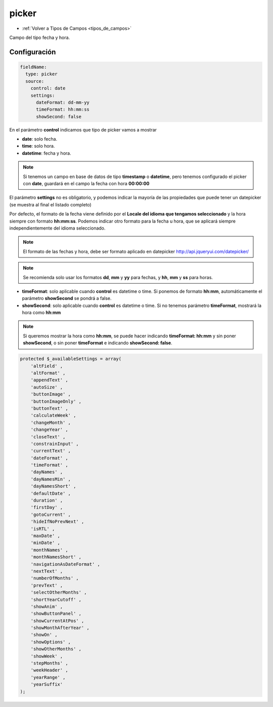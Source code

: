 ======
picker
======

* :ref:`Volver a Tipos de Campos <tipos_de_campos>`

Campo del tipo fecha y hora.

Configuración
=============

.. code-block:: yaml

   fieldName:
     type: picker
     source:
       control: date
       settings:
         dateFormat: dd-mm-yy
         timeFormat: hh:mm:ss
         showSecond: false

En el parámetro **control** indicamos que tipo de picker vamos a mostrar

* **date**: solo fecha.
* **time**: solo hora.
* **datetime**: fecha y hora.

.. note::
   Si tenemos un campo en base de datos de tipo **timestamp** o **datetime**, pero tenemos configurado el picker con **date**, guardará en el campo la fecha con hora **00:00:00**

El parámetro **settings** no es obligatorio, y podemos indicar la mayoría de las propiedades que puede tener un datepicker (se muestra al final el listado completo)

Por defecto, el formato de la fecha viene definido por el **Locale del idioma que tengamos seleccionado** y la hora siempre con formato **hh:mm:ss**. Podemos indicar otro formato para la fecha u hora, que se aplicará siempre independientemente del idioma seleccionado.

.. note::
   El formato de las fechas y hora, debe ser formato aplicado en datepicker http://api.jqueryui.com/datepicker/

.. note::
   Se recomienda solo usar los formatos **dd**, **mm** y **yy** para fechas, y **hh**, **mm** y **ss** para horas.

* **timeFormat**: solo aplicable cuando **control** es datetime o time. Si ponemos de formato **hh:mm**, automáticamente el parámetro **showSecond** se pondrá a false.
* **showSecond**: solo aplicable cuando **control** es datetime o time. Si no tenemos parámetro **timeFormat**, mostrará la hora como **hh:mm**

.. note::
   Si queremos mostrar la hora como **hh:mm**, se puede hacer indicando **timeFormat: hh:mm** y sin poner **showSecond**, o sin poner **timeFormat** e indicando **showSecond: false**.

.. code-block:: php

    protected $_availableSettings = array(
        'altField' ,
        'altFormat' ,
        'appendText' ,
        'autoSize' ,
        'buttonImage' ,
        'buttonImageOnly' ,
        'buttonText' ,
        'calculateWeek' ,
        'changeMonth' ,
        'changeYear' ,
        'closeText' ,
        'constrainInput' ,
        'currentText' ,
        'dateFormat' ,
        'timeFormat' ,
        'dayNames' ,
        'dayNamesMin' ,
        'dayNamesShort' ,
        'defaultDate' ,
        'duration' ,
        'firstDay' ,
        'gotoCurrent' ,
        'hideIfNoPrevNext' ,
        'isRTL' ,
        'maxDate' ,
        'minDate' ,
        'monthNames' ,
        'monthNamesShort' ,
        'navigationAsDateFormat' ,
        'nextText' ,
        'numberOfMonths' ,
        'prevText' ,
        'selectOtherMonths' ,
        'shortYearCutoff' ,
        'showAnim' ,
        'showButtonPanel' ,
        'showCurrentAtPos' ,
        'showMonthAfterYear' ,
        'showOn' ,
        'showOptions' ,
        'showOtherMonths' ,
        'showWeek' ,
        'stepMonths' ,
        'weekHeader' ,
        'yearRange' ,
        'yearSuffix'
    );